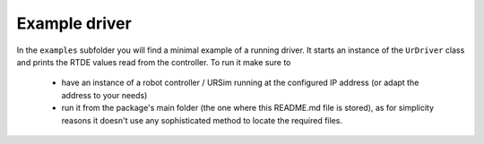 .. _example-driver:

Example driver
==============
In the ``examples`` subfolder you will find a minimal example of a running driver. It starts an
instance of the ``UrDriver`` class and prints the RTDE values read from the controller. To run it make
sure to
 * have an instance of a robot controller / URSim running at the configured IP address (or adapt the
   address to your needs)
 * run it from the package's main folder (the one where this README.md file is stored), as for
   simplicity reasons it doesn't use any sophisticated method to locate the required files.
